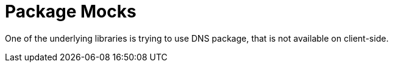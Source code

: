 = Package Mocks

One of the underlying libraries is trying to use DNS package, that is not available on client-side.
